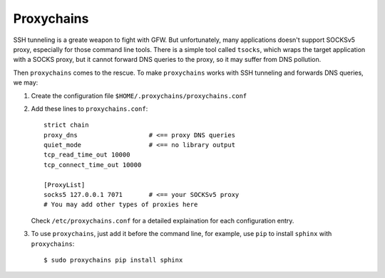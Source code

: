 .. meta::
    :tags: proxychains, ssh, socks, proxy

###########
Proxychains
###########

SSH tunneling is a greate weapon to fight with GFW.  But unfortunately, many applications doesn't support SOCKSv5 proxy, especially for those command line tools.  There is a simple tool called ``tsocks``, which wraps the target application with a SOCKS proxy, but it cannot forward DNS queries to the proxy, so it may suffer from DNS pollution.  

Then ``proxychains`` comes to the rescue.  To make ``proxychains`` works with SSH tunneling and forwards DNS queries, we may:

#.  Create the configuration file ``$HOME/.proxychains/proxychains.conf``

#.  Add these lines to ``proxychains.conf``::

        strict chain
        proxy_dns                   # <== proxy DNS queries
        quiet_mode                  # <== no library output
        tcp_read_time_out 10000
        tcp_connect_time_out 10000

        [ProxyList]
        socks5 127.0.0.1 7071       # <== your SOCKSv5 proxy
        # You may add other types of proxies here

    Check ``/etc/proxychains.conf`` for a detailed explaination for each configuration entry.

#.  To use ``proxychains``, just add it before the command line, for example, use ``pip`` to install ``sphinx`` with ``proxychains``::

        $ sudo proxychains pip install sphinx
